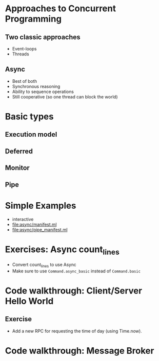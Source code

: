 * Approaches to Concurrent Programming
** Two classic approaches
 - Event-loops
 - Threads
** Async
 - Best of both
 - Synchronous reasoning
 - Ability to sequence operations
 - Still cooperative (so one thread can block the world)
* Basic types
** Execution model
** Deferred
** Monitor
** Pipe
* Simple Examples
 - interactive
 - [[file:async/manifest.ml][file:async/manifest.ml]]
 - file:async/pipe_manifest.ml
* Exercises: Async count_lines
 - Convert count_lines to use Async
 - Make sure to use =Command.async_basic= instead of =Command.basic=
* Code walkthrough: Client/Server Hello World
** Exercise
 - Add a new RPC for requesting the time of day (using Time.now).
* Code walkthrough: Message Broker
